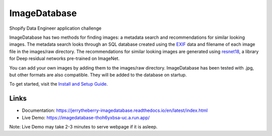 ImageDatabase
=============
.. image:: https://readthedocs.org/projects/jerrytheberry-imagedatabase/badge/?version=latest
    :target: https://jerrytheberry-imagedatabase.readthedocs.io/en/latest/?badge=latest
    :alt: Documentation Status

.. image:: https://github.com/jeremycote/ImageDatabase/actions/workflows/python-app.yml/badge.svg
    :target: https://github.com/jeremycote/ImageDatabase/actions/workflows/python-app.yml
    :alt: Python Tests status

.. image:: https://github.com/jeremycote/ImageDatabase/actions/workflows/node.js.yml/badge.svg
    :target: https://github.com/jeremycote/ImageDatabase/actions/workflows/node.js.yml   
    :alt: Node.js Tests status

.. image:: https://img.shields.io/website-up-down-green-red/https/imagedatabase-thoh6yxbsa-uc.a.run.app/.svg
    :target: https://imagedatabase-thoh6yxbsa-uc.a.run.app/
    :alt: Demo Website Status


Shopify Data Engineer application challenge

.. intro

ImageDatabase has two methods for finding images: a metadata search and recommendations for similar looking images. The metadata search looks through an SQL database created using the `EXIF <https://en.wikipedia.org/wiki/Exif>`_ data and filename of each image file in the images/raw directory. The recommendations for similar looking images are generated using `resnet18 <https://pytorch.org/hub/pytorch_vision_resnet/>`_, a library for Deep residual networks pre-trained on ImageNet.

You can add your own images by adding them to the images/raw directory. ImageDatabase has been tested with .jpg, but other formats are also compatible. They will be added to the database on startup.

To get started, visit the `Install and Setup Guide <https://jerrytheberry-imagedatabase.readthedocs.io/en/latest/installation.html>`_.

Links
-----
* Documentation: https://jerrytheberry-imagedatabase.readthedocs.io/en/latest/index.html
* Live Demo: https://imagedatabase-thoh6yxbsa-uc.a.run.app/

Note: Live Demo may take 2-3 minutes to serve webpage if it is asleep.

